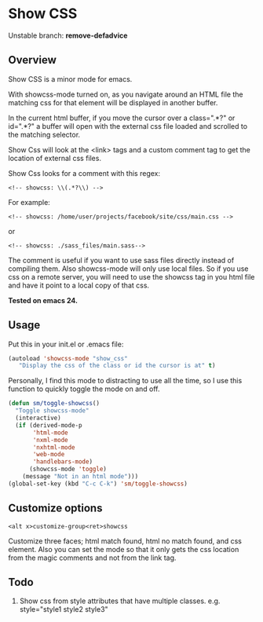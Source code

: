 
* Show CSS

Unstable branch: *remove-defadvice*

** Overview

Show CSS is a minor mode for emacs.

With showcss-mode turned on, as you navigate around an HTML file the
matching css for that element will be displayed in another buffer.

In the current html buffer, if you move the cursor over a class=".*?"
or id=".*?" a buffer will open with the external css file loaded and
scrolled to the matching selector.

Show Css will look at the <link> tags and a custom comment tag to get
the location of external css files.

Show Css looks for a comment with this regex:
 : <!-- showcss: \\(.*?\\) -->

For example:
 : <!-- showcss: /home/user/projects/facebook/site/css/main.css -->
or
 : <!-- showcss: ./sass_files/main.sass-->

The comment is useful if you want to use sass files directly instead
of compiling them.  Also showcss-mode will only use local files.  So
if you use css on a remote server, you will need to use the showcss
tag in you html file and have it point to a local copy of that css.

*Tested on emacs 24.*

** Usage

Put this in your init.el or .emacs file:

#+BEGIN_SRC emacs-lisp
  (autoload 'showcss-mode "show_css"
     "Display the css of the class or id the cursor is at" t)
#+END_SRC

Personally, I find this mode to distracting to use all the time, so I
use this function to quickly toggle the mode on and off.

#+BEGIN_SRC emacs-lisp
(defun sm/toggle-showcss()
  "Toggle showcss-mode"
  (interactive)
  (if (derived-mode-p
       'html-mode
       'nxml-mode
       'nxhtml-mode
       'web-mode
       'handlebars-mode)
      (showcss-mode 'toggle)
    (message "Not in an html mode")))
(global-set-key (kbd "C-c C-k") 'sm/toggle-showcss)
#+END_SRC

** Customize options

 : <alt x>customize-group<ret>showcss

Customize three faces; html match found, html no match found, and css
element.  Also you can set the mode so that it only gets the css
location from the magic comments and not from the link tag.

** Todo

  1) Show css from style attributes that have multiple classes.
     e.g. style="style1 style2 style3"
